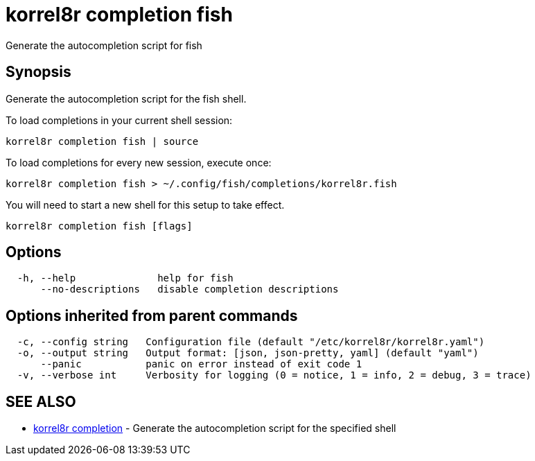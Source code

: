 = korrel8r completion fish

Generate the autocompletion script for fish

== Synopsis

Generate the autocompletion script for the fish shell.

To load completions in your current shell session:

 korrel8r completion fish | source

To load completions for every new session, execute once:

 korrel8r completion fish > ~/.config/fish/completions/korrel8r.fish

You will need to start a new shell for this setup to take effect.

----
korrel8r completion fish [flags]
----

== Options

----
  -h, --help              help for fish
      --no-descriptions   disable completion descriptions
----

== Options inherited from parent commands

----
  -c, --config string   Configuration file (default "/etc/korrel8r/korrel8r.yaml")
  -o, --output string   Output format: [json, json-pretty, yaml] (default "yaml")
      --panic           panic on error instead of exit code 1
  -v, --verbose int     Verbosity for logging (0 = notice, 1 = info, 2 = debug, 3 = trace)
----

== SEE ALSO

* xref:korrel8r_completion.adoc[korrel8r completion]	 - Generate the autocompletion script for the specified shell
